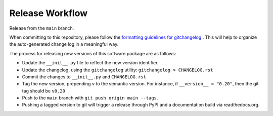 Release Workflow
================

Release from the ``main`` branch.

When committing to this repository, please follow the
`formatting guidelines for gitchangelog <https://github.com/vaab/gitchangelog>`_ .
This will help to organize the auto-generated change log in a meaningful way.

The process for releasing new versions of this software package are as follows:

* Update the ``__init__.py`` file to reflect the new version identifier.
* Update the changelog, using the ``gitchangelog`` utility: ``gitchangelog > CHANGELOG.rst``
* Commit the changes to ``__init__.py`` and ``CHANGELOG.rst``
* Tag the new version, prepending ``v`` to the semantic version. For instance, if ``__version__ = "0.20"``, then the git tag should be ``v0.20``
* Push to the ``main`` branch with ``git push origin main --tags``.
* Pushing a tagged version to git will trigger a release through PyPI and a documentation build via readthedocs.org.